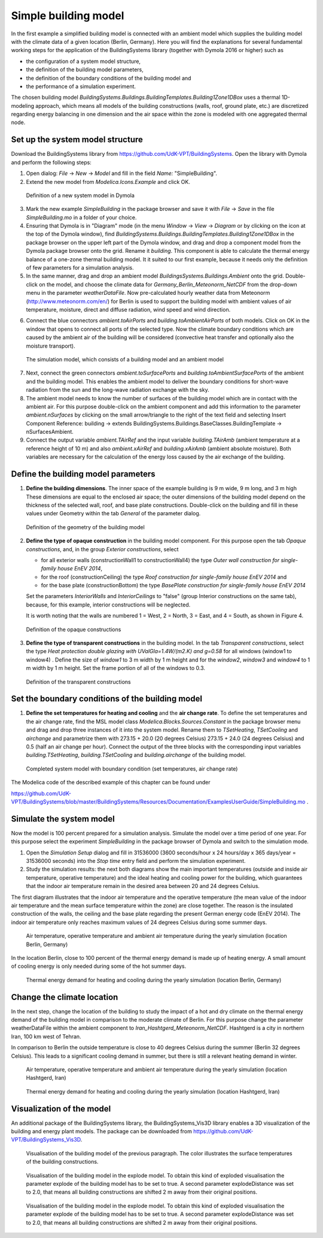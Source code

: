 .. _simpleBuildingModel:

Simple building model
=====================

In the first example a simplified building model is connected with an ambient model which supplies the
building model with the climate data of a given location (Berlin, Germany). Here you will find the explanations for several fundamental working steps
for the application of the BuildingSystems library (together with Dymola 2016 or higher) such as

* the configuration of a system model structure,
* the definition of the building model parameters,
* the definition of the boundary conditions of the building model and
* the performance of a simulation experiment.

The chosen building model *BuildingSystems.Buildings.BuildingTemplates.Building1Zone1DBox*
uses a thermal 1D-modeling approach, which means all models of the building
constructions (walls, roof, ground plate, etc.) are discretized regarding energy balancing in one dimension
and the air space within the zone is modeled with one aggregated thermal node.

Set up the system model structure
---------------------------------

Download the BuildingSystems library from https://github.com/UdK-VPT/BuildingSystems. Open the library with Dymola
and perform the following steps:

1. Open dialog: *File* -> *New* -> *Model* and fill in the field *Name:* "SimpleBuilding".

#. Extend the new model from *Modelica.Icons.Example* and click OK.

.. figure:: /images/TutorialSimpleBuilding01.*
   :scale: 65 %

   Definition of a new system model in Dymola

3. Mark the new example *SimpleBuilding* in the package browser and save it with *File* -> *Save*
   in the file *SimpleBuilding.mo* in a folder of your choice.

#. Ensuring that Dymola is in "Diagram" mode (in the menu *Window* -> *View* -> *Diagram* or by clicking on the icon at the top of the Dymola window), find 
   *BuildingSystems.Buildings.BuildingTemplates.Building1Zone1DBox* in the package browser on the upper left part of the Dymola window, and drag and drop a component model from the Dymola package browser onto the grid. Rename it *building*.
   This component is able to calculate the thermal energy balance of a one-zone thermal building model.
   It it suited to our first example, because it needs only the definition of few parameters for a simulation analysis.

#. In the same manner, drag and drop an ambient model *BuildingsSystems.Buildings.Ambient* onto the grid. Double-click on the model, and
   choose the climate data for *Germany_Berlin_Meteonorm_NetCDF* from the drop-down menu in the parameter *weatherDataFile*. Now pre-calculated
   hourly weather data from Meteonorm (http://www.meteonorm.com/en/) for Berlin is used to support the building model
   with ambient values of air temperature, moisture, direct and diffuse radiation, wind speed and wind direction.

6. Connect the blue connectors *ambient.toAirPorts* and *building.toAmbientAirPorts*
   of both models. Click on OK in the window that opens to connect all ports of the selected type. Now the climate boundary conditions which are caused by the ambient air of the building
   will be considered (convective heat transfer and optionally also the moisture transport).

.. figure:: /images/TutorialSimpleBuilding02.*
   :scale: 65 %

   The simulation model, which consists of a building model and an ambient model

7. Next, connect the green connectors *ambient.toSurfacePorts* and *building.toAmbientSurfacePorts*
   of the ambient and the building model. This enables the ambient model to deliver the boundary conditions
   for short-wave radiation from the sun and the long-wave radiation exchange with the sky.

#. The ambient model needs to know the number of surfaces of the building model which are in contact with
   the ambient air. For this purpose double-click on the ambient component and add this information to
   the parameter *ambient.nSurfaces* by clicking on the small arrow/triangle to the right of the text field and selecting Insert Component Reference: building ->
   extends BuildingSystems.Buildings.BaseClasses.BuildingTemplate -> nSurfacesAmbient.

#. Connect the output variable *ambient.TAirRef* and the input variable *building.TAirAmb* (ambient temperature at
   a reference height of 10 m) and also *ambient.xAirRef* and *building.xAirAmb* (ambient absolute moisture). Both
   variables are necessary for the calculation of the energy loss caused by the air exchange of the building.

Define the building model parameters
------------------------------------

1. **Define the building dimensions**. The inner space of the example building is 9 m wide,
   9 m long, and 3 m high These dimensions are equal to the enclosed air space;
   the outer dimensions of the building model depend on the thickness of the selected wall, roof,
   and base plate constructions. Double-click on the building and fill in these values under Geometry within the tab *General* 
   of the parameter dialog.

.. figure:: /images/TutorialSimpleBuilding03.*
   :scale: 65 %

   Definition of the geometry of the building model

2. **Define the type of opaque construction** in the building model component. For this purpose open the tab *Opaque constructions*, and, in the group *Exterior constructions*, select

   * for all exterior walls (constructionWall1 to constructionWall4) the type *Outer wall construction for single-family house EnEV 2014*,
   * for the roof (constructionCeiling) the type *Roof construction for single-family house EnEV 2014* and
   * for the base plate (constructionBottom) the type *BasePlate construction for single-family house EnEV 2014*

   Set the parameters *InteriorWalls*
   and *InteriorCeilings* to "false" (group Interior constructions on the same tab), because, for this example, interior constructions will be neglected.
   
   It is worth noting that the walls are numbered 1 = West, 2 = North, 3 = East, and 4 = South, as shown in Figure 4.

.. figure:: /images/TutorialSimpleBuilding04.*
   :scale: 65 %

   Definition of the opaque constructions

3. **Define the type of transparent constructions** in the building model. In the tab *Transparent constructions*, select the
   type *Heat protection double glazing with UValGla=1.4W/(m2.K) and g=0.58* for all windows (window1 to window4) . Define the size of *window1* to 3 m width by
   1 m height and for the *window2*, *window3* and *window4* to 1 m width by 1 m height. Set the frame portion of all of the windows to 0.3.

.. figure:: /images/TutorialSimpleBuilding05.*
   :scale: 65 %

   Definition of the transparent constructions

Set the boundary conditions of the building model
-------------------------------------------------

1. **Define the set temperatures for heating and cooling** and the **air change rate**. To define the set temperatures and the air change rate, find the MSL model class
   *Modelica.Blocks.Sources.Constant* in the package browser menu and drag and drop three instances of it into the system model. Rename them to *TSetHeating*, *TSetCooling* and *airchange* and
   parametrize them with 273.15 + 20.0 (20 degrees Celsius) 273.15 + 24.0 (24 degrees Celsius) and 0.5 (half an air change per hour).
   Connect the output of the three blocks with the corresponding input variables *building.TSetHeating*, *building.TSetCooling*
   and *building.airchange* of the building model.

.. figure:: /images/TutorialSimpleBuilding06.*
   :scale: 80 %

   Completed system model with boundary condition (set temperatures, air change rate)

The Modelica code of the described example of this chapter can be found under

https://github.com/UdK-VPT/BuildingSystems/blob/master/BuildingSystems/Resources/Documentation/ExamplesUserGuide/SimpleBuilding.mo .

Simulate the system model
-------------------------

Now the model is 100 percent prepared for a simulation analysis. Simulate the model over a time period of one year. For
this purpose select the experiment *SimpleBuilding* in the package browser of Dymola and switch to the simulation mode.

1. Open the *Simulation Setup* dialog and fill in 31536000 (3600 seconds/hour x 24 hours/day x 365 days/year = 31536000 seconds)
   into the *Stop time* entry field and perform the simulation experiment.

#. Study the simulation results: the next both diagrams show the main important temperatures
   (outside and inside air temperature, operative temperature) and the ideal heating and cooling power
   for the building, which guarantees that the indoor air temperature remain in the desired area between 20 and 24 degrees Celsius.

The first diagram illustrates that the indoor air temperature and the operative temperature (the mean value of the indoor air
temperature and the mean surface temperature within the zone) are close together. The reason is the insulated construction
of the walls, the ceiling and the base plate regarding the present German energy code (EnEV 2014). 
The indoor air temperature only reaches maximum values of 24 degrees Celsius during some summer days.

.. figure:: /images/TutorialSimpleBuilding08.*
   :scale: 100 %

   Air temperature, operative temperature and ambient air temperature during the yearly simulation (location Berlin, Germany)

In the location Berlin, close to 100 percent of the thermal energy demand is made up of heating energy. A small amount of cooling energy is only needed during some of the hot summer days.

.. figure:: /images/TutorialSimpleBuilding09.*
   :scale: 100 %

   Thermal energy demand for heating and cooling during the yearly simulation (location Berlin, Germany)

Change the climate location
---------------------------

In the next step, change the location of the building to study the impact of a hot and dry climate on the thermal energy demand
of the building model in comparison to the moderate climate of Berlin. For this purpose change the parameter weatherDataFile
within the ambient component to *Iran_Hashtgerd_Meteonorm_NetCDF*. Hashtgerd is a city in northern Iran, 100 km west of Tehran.

In comparison to Berlin the outside temperature is close to 40 degrees Celsius during the summer (Berlin 32 degrees Celsius). This
leads to a significant cooling demand in summer, but there is still a relevant heating demand in winter.

.. figure:: /images/TutorialSimpleBuilding10.*
   :scale: 100 %

   Air temperature, operative temperature and ambient air temperature during the yearly simulation (location Hashtgerd, Iran)

.. figure:: /images/TutorialSimpleBuilding11.*
   :scale: 100 %

   Thermal energy demand for heating and cooling during the yearly simulation (location Hashtgerd, Iran)

Visualization of the model
--------------------------

An additional package of the BuildingSystems library, the BuildingSystems_Vis3D library enables a 3D
visualization of the building and energy plant models. The package can be downloaded from https://github.com/UdK-VPT/BuildingSystems_Vis3D.

.. figure:: /images/TutorialSimpleBuilding12.*
   :scale: 70 %

   Visualisation of the building model of the previous paragraph. The color illustrates the surface temperatures
   of the building constructions.

.. figure:: /images/TutorialSimpleBuilding13.*
   :scale: 70 %

   Visualisation of the building model in the explode model. To obtain this kind of exploded visualisation the parameter
   explode of the building model has to be set to true. A second parameter explodeDistance was set to 2.0,
   that means all building constructions are shifted 2 m away from their original positions.

.. figure:: /images/TutorialSimpleBuilding14.*
   :scale: 70 %

   Visualisation of the building model in the explode model. To obtain this kind of exploded visualisation the parameter
   explode of the building model has to be set to true. A second parameter explodeDistance was set to 2.0,
   that means all building constructions are shifted 2 m away from their original positions.

